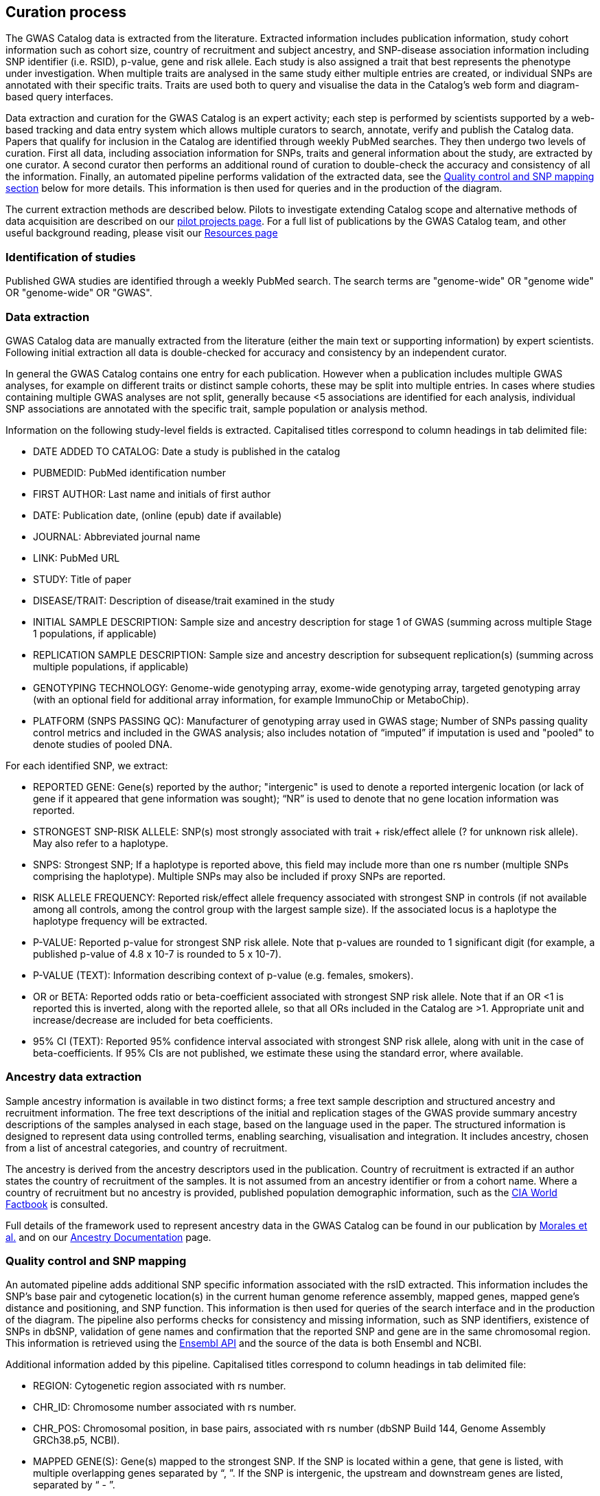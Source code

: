 == Curation process

The GWAS Catalog data is extracted from the literature. Extracted information includes publication information, study cohort information such as cohort size, country of recruitment and subject ancestry, and SNP-disease association information including SNP identifier (i.e. RSID), p-value, gene and risk allele.
Each study is also assigned a trait that best represents the phenotype under investigation.
When multiple traits are analysed in the same study either multiple entries are created, or individual SNPs are annotated with their specific traits.
Traits are used both to query and visualise the data in the Catalog's web form and diagram-based query interfaces.

Data extraction and curation for the GWAS Catalog is an expert activity; each step is performed by scientists supported by a web-based tracking and data entry system which allows multiple curators to search, annotate, verify and publish the Catalog data.
Papers that qualify for inclusion in the Catalog are identified through weekly PubMed searches.
They then undergo two levels of curation.
First all data, including association information for SNPs, traits and general information about the study, are extracted by one curator.
A second curator then performs an additional round of curation to double-check the accuracy and consistency of all the information. Finally, an automated pipeline performs validation of the extracted data, see the <<mapping, Quality control and SNP mapping section>> below for more details. This information is then used for queries and in the production of the diagram.

The current extraction methods are described below. Pilots to investigate extending Catalog scope and alternative methods of data acquisition are described on our link:pilots[pilot projects page]. For a full list of publications by the GWAS Catalog team, and other useful background reading, please visit our link:related-resources[Resources page]

=== Identification of studies

Published GWA studies are identified through a weekly PubMed search. The search terms are "genome-wide" OR "genome wide" OR "genome-wide" OR "GWAS".

=== Data extraction

GWAS Catalog data are manually extracted from the literature (either the main text or supporting information) by expert scientists.
Following initial extraction all data is double-checked for accuracy and consistency by an independent curator.

In general the GWAS Catalog contains one entry for each publication.
However when a publication includes multiple GWAS analyses, for example on different traits or distinct sample cohorts, these may be split into multiple entries.
In cases where studies containing multiple GWAS analyses are not split, generally because <5 associations are identified for each analysis, individual SNP associations are annotated with the specific trait, sample population or analysis method.

Information on the following study-level fields is extracted. Capitalised titles correspond to column headings in tab delimited file:

* DATE ADDED TO CATALOG: Date a study is published in the catalog
* PUBMEDID: PubMed identification number
* FIRST AUTHOR: Last name and initials of first author
* DATE: Publication date, (online (epub) date if available)
* JOURNAL: Abbreviated journal name
* LINK: PubMed URL
* STUDY: Title of paper
* DISEASE/TRAIT: Description of disease/trait examined in the study
* INITIAL SAMPLE DESCRIPTION: Sample size and ancestry description for stage 1 of GWAS (summing across multiple Stage 1 populations, if applicable)
* REPLICATION SAMPLE DESCRIPTION: Sample size and ancestry description for subsequent replication(s) (summing across multiple populations, if applicable)
* GENOTYPING TECHNOLOGY: Genome-wide genotyping array, exome-wide genotyping array, targeted genotyping array (with an optional field for additional array information, for example ImmunoChip or MetaboChip).
* PLATFORM (SNPS PASSING QC): Manufacturer of genotyping array used in GWAS stage; Number of SNPs passing quality control metrics and included in the GWAS analysis; also includes notation of “imputed” if imputation is used and "pooled" to denote studies of pooled DNA.

For each identified SNP, we extract:

* REPORTED GENE: Gene(s) reported by the author; "intergenic" is used to denote a reported intergenic location (or lack of gene if it appeared that gene information was sought); “NR” is used to denote that no gene location information was reported.
* STRONGEST SNP-RISK ALLELE: SNP(s) most strongly associated with trait + risk/effect allele (? for unknown risk allele). May also refer to a haplotype.
* SNPS: Strongest SNP; If a haplotype is reported above, this field may include more than one rs number (multiple SNPs comprising the haplotype). Multiple SNPs may also be included if proxy SNPs are reported.
* RISK ALLELE FREQUENCY: Reported risk/effect allele frequency associated with strongest SNP in controls (if not available among all controls, among the control group with the largest sample size). If the associated locus is a haplotype the haplotype frequency will be extracted.
* P-VALUE: Reported p-value for strongest SNP risk allele. Note that p-values are rounded to 1 significant digit (for example, a published p-value of 4.8 x 10-7 is rounded to 5 x 10-7).
* P-VALUE (TEXT): Information describing context of p-value (e.g. females, smokers).
* OR or BETA: Reported odds ratio or beta-coefficient associated with strongest SNP risk allele. Note that if an OR <1 is reported this is inverted, along with the reported allele, so that all ORs included in the Catalog are >1. Appropriate unit and increase/decrease are included for beta coefficients.
* 95% CI (TEXT): Reported 95% confidence interval associated with strongest SNP risk allele, along with unit in the case of beta-coefficients. If 95% CIs are not published, we estimate these using the standard error, where available.

=== Ancestry data extraction

Sample ancestry information is available in two distinct forms; a free text sample description and structured ancestry and recruitment information. The free text descriptions of the initial and replication stages of the GWAS provide summary ancestry descriptions of the samples analysed in each stage, based on the language used in the paper. The structured information is designed to represent data using controlled terms, enabling searching, visualisation and integration. It includes ancestry, chosen from a list of ancestral categories, and country of recruitment.

The ancestry is derived from the ancestry descriptors used in the publication. Country of recruitment is extracted if an author states the country of recruitment of the samples. It is not assumed from an ancestry identifier or from a cohort name. Where a country of recruitment but no ancestry is provided, published population demographic information, such as the https://www.cia.gov/library/publications/the-world-factbook/[CIA World Factbook] is consulted.

Full details of the framework used to represent ancestry data in the GWAS Catalog can be found in our publication by link:http://rdcu.be/G6Fv[Morales et al.] and on our link:ancestry[Ancestry Documentation] page.

=== [[mapping]]Quality control and SNP mapping

An automated pipeline adds additional SNP specific information associated with the rsID extracted. This information includes the SNP's base pair and cytogenetic location(s) in the current human genome reference assembly, mapped genes, mapped gene's distance and positioning, and SNP function. This information is then used for queries of the search interface and in the production of the diagram. The pipeline also performs checks for consistency and missing information, such as SNP identifiers, existence of SNPs in dbSNP, validation of gene names and confirmation that the reported SNP and gene are in the same chromosomal region. This information is retrieved using the link:http://rest.ensembl.org/[Ensembl API] and the source of the data is both Ensembl and NCBI.

Additional information added by this pipeline. Capitalised titles correspond to column headings in tab delimited file:

* REGION: Cytogenetic region associated with rs number.
* CHR_ID: Chromosome number associated with rs number.
* CHR_POS: +++Chromosomal position, in base pairs, associated with rs number (dbSNP Build <span id="dbSNP">144</span>, Genome Assembly <span id="genomeBuild">GRCh38.p5</span>, NCBI).+++
* MAPPED GENE(S): Gene(s) mapped to the strongest SNP. If the SNP is located within a gene, that gene is listed, with multiple overlapping genes separated by “, ”. If the SNP is intergenic, the upstream and downstream genes are listed, separated by “ - ”.
* UPSTREAM_GENE_ID: Entrez Gene ID for nearest upstream gene to rs number, if not within gene.
* DOWNSTREAM_GENE_ID: Entrez Gene ID for nearest downstream gene to rs number, if not within gene.
* SNP_GENE_IDS: Entrez Gene ID, if rs number within gene; multiple IDs denote overlapping genes.
* UPSTREAM_GENE_DISTANCE: Distance in kb for nearest upstream gene to rs number, if not within gene.
* DOWNSTREAM_GENE_DISTANCE: Distance in kb for nearest downstream gene to rs number, if not within gene.
* MERGED: Denotes whether the SNP has been merged into a subsequent rs record (0 = no; 1 = yes).
* SNP_ID_CURRENT: Current rs number (will differ from strongest SNP when merged = 1).
* CONTEXT: SNP functional class.
* INTERGENIC: Denotes whether SNP is in intergenic region (0 = no; 1 = yes).

=== Additional guidelines for data extraction and interpretation

* Missing or not applicable fields are denoted as follows: ?, allele not reported; NS, not significant (no associations at p<1.0 x 10-5 identified); NR, not reported.
* Where multiple genetic models are available, effect sizes (ORs or beta-coefficients) are prioritized as follows: 1) genotypic model, per-allele estimate; 2) genotypic model, heterozygote estimate, 3) allelic model, allelic estimate.
* If more than one SNP within a gene, or within a genomic region of 100kb upstream and downstream, meets the above extraction criteria, we report one SNP, unless there was evidence for an independent association.
* Associations attributed to a combination of one or more genetic variants are denoted as such in the “Strongest SNP-Risk Allele” (e.g."3-SNP haplotype 1"). If available, rs numbers for SNPs comprising the haplotype are included in the “SNPs” field so that they are indexed and searchable using the SNP search features.
* If the p-value, OR, and 95% CI fields are not available for the combined population, we extract estimates from the population group with the largest sample size.
